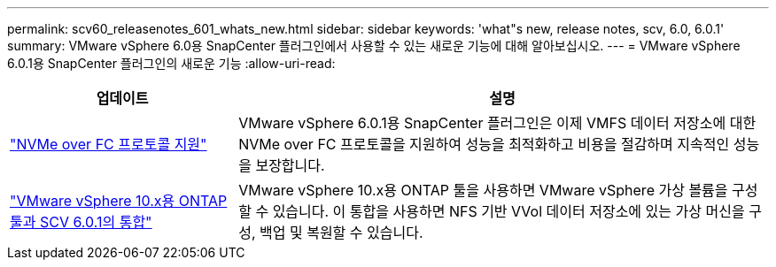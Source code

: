 ---
permalink: scv60_releasenotes_601_whats_new.html 
sidebar: sidebar 
keywords: 'what"s new, release notes, scv, 6.0, 6.0.1' 
summary: VMware vSphere 6.0용 SnapCenter 플러그인에서 사용할 수 있는 새로운 기능에 대해 알아보십시오. 
---
= VMware vSphere 6.0.1용 SnapCenter 플러그인의 새로운 기능
:allow-uri-read: 


[cols="30%,70%"]
|===
| 업데이트 | 설명 


 a| 
https://docs.netapp.com/us-en/sc-plugin-vmware-vsphere/scpivs44_concepts_overview.html["NVMe over FC 프로토콜 지원"]
 a| 
VMware vSphere 6.0.1용 SnapCenter 플러그인은 이제 VMFS 데이터 저장소에 대한 NVMe over FC 프로토콜을 지원하여 성능을 최적화하고 비용을 절감하며 지속적인 성능을 보장합니다.



 a| 
https://docs.netapp.com/us-en/sc-plugin-vmware-vsphere/scpivs44_concepts_overview.html["VMware vSphere 10.x용 ONTAP 툴과 SCV 6.0.1의 통합"]
 a| 
VMware vSphere 10.x용 ONTAP 툴을 사용하면 VMware vSphere 가상 볼륨을 구성할 수 있습니다. 이 통합을 사용하면 NFS 기반 VVol 데이터 저장소에 있는 가상 머신을 구성, 백업 및 복원할 수 있습니다.

|===